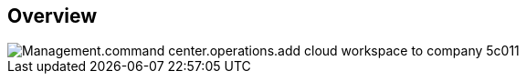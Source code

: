 
////

Comments Sections:
Used in:
_include/todo/Management.command_center.operations.add_cloud_workspace_to_company.adoc

////

== Overview
image::Management.command_center.operations.add_cloud_workspace_to_company-5c011.png[]
